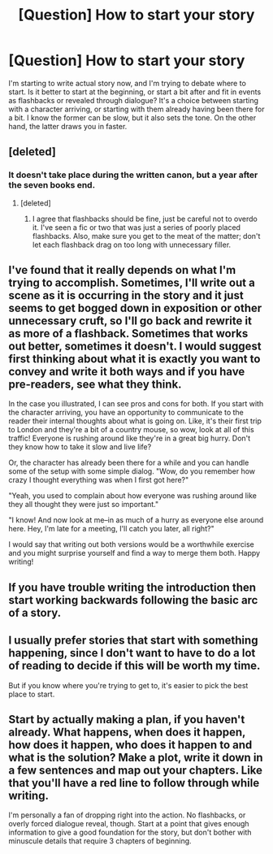 #+TITLE: [Question] How to start your story

* [Question] How to start your story
:PROPERTIES:
:Score: 6
:DateUnix: 1503346771.0
:DateShort: 2017-Aug-22
:END:
I'm starting to write actual story now, and I'm trying to debate where to start. Is it better to start at the beginning, or start a bit after and fit in events as flashbacks or revealed through dialogue? It's a choice between starting with a character arriving, or starting with them already having been there for a bit. I know the former can be slow, but it also sets the tone. On the other hand, the latter draws you in faster.


** [deleted]
:PROPERTIES:
:Score: 7
:DateUnix: 1503347272.0
:DateShort: 2017-Aug-22
:END:

*** It doesn't take place during the written canon, but a year after the seven books end.
:PROPERTIES:
:Score: 2
:DateUnix: 1503348168.0
:DateShort: 2017-Aug-22
:END:

**** [deleted]
:PROPERTIES:
:Score: 2
:DateUnix: 1503348228.0
:DateShort: 2017-Aug-22
:END:

***** I agree that flashbacks should be fine, just be careful not to overdo it. I've seen a fic or two that was just a series of poorly placed flashbacks. Also, make sure you get to the meat of the matter; don't let each flashback drag on too long with unnecessary filler.
:PROPERTIES:
:Author: larkscope
:Score: 2
:DateUnix: 1503350592.0
:DateShort: 2017-Aug-22
:END:


** I've found that it really depends on what I'm trying to accomplish. Sometimes, I'll write out a scene as it is occurring in the story and it just seems to get bogged down in exposition or other unnecessary cruft, so I'll go back and rewrite it as more of a flashback. Sometimes that works out better, sometimes it doesn't. I would suggest first thinking about what it is exactly you want to convey and write it both ways and if you have pre-readers, see what they think.

In the case you illustrated, I can see pros and cons for both. If you start with the character arriving, you have an opportunity to communicate to the reader their internal thoughts about what is going on. Like, it's their first trip to London and they're a bit of a country mouse, so wow, look at all of this traffic! Everyone is rushing around like they're in a great big hurry. Don't they know how to take it slow and live life?

Or, the character has already been there for a while and you can handle some of the setup with some simple dialog. "Wow, do you remember how crazy I thought everything was when I first got here?"

"Yeah, you used to complain about how everyone was rushing around like they all thought they were just so important."

"I know! And now look at me--in as much of a hurry as everyone else around here. Hey, I'm late for a meeting, I'll catch you later, all right?"

I would say that writing out both versions would be a worthwhile exercise and you might surprise yourself and find a way to merge them both. Happy writing!
:PROPERTIES:
:Author: jenorama_CA
:Score: 5
:DateUnix: 1503352131.0
:DateShort: 2017-Aug-22
:END:


** If you have trouble writing the introduction then start working backwards following the basic arc of a story.
:PROPERTIES:
:Author: DZCreeper
:Score: 2
:DateUnix: 1503351900.0
:DateShort: 2017-Aug-22
:END:


** I usually prefer stories that start with something happening, since I don't want to have to do a lot of reading to decide if this will be worth my time.

But if you know where you're trying to get to, it's easier to pick the best place to start.
:PROPERTIES:
:Author: jmartkdr
:Score: 2
:DateUnix: 1503354751.0
:DateShort: 2017-Aug-22
:END:


** Start by actually making a plan, if you haven't already. What happens, when does it happen, how does it happen, who does it happen to and what is the solution? Make a plot, write it down in a few sentences and map out your chapters. Like that you'll have a red line to follow through while writing.

I'm personally a fan of dropping right into the action. No flashbacks, or overly forced dialogue reveal, though. Start at a point that gives enough information to give a good foundation for the story, but don't bother with minuscule details that require 3 chapters of beginning.
:PROPERTIES:
:Author: UndeadBBQ
:Score: 2
:DateUnix: 1503395701.0
:DateShort: 2017-Aug-22
:END:
